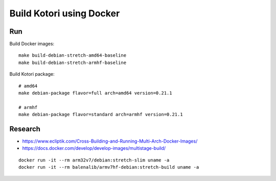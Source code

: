 #########################
Build Kotori using Docker
#########################

.. highlight:: bash


***
Run
***
Build Docker images::

    make build-debian-stretch-amd64-baseline
    make build-debian-stretch-armhf-baseline

Build Kotori package::

    # amd64
    make debian-package flavor=full arch=amd64 version=0.21.1

    # armhf
    make debian-package flavor=standard arch=armhf version=0.21.1


********
Research
********
- https://www.ecliptik.com/Cross-Building-and-Running-Multi-Arch-Docker-Images/
- https://docs.docker.com/develop/develop-images/multistage-build/

::

    docker run -it --rm arm32v7/debian:stretch-slim uname -a
    docker run -it --rm balenalib/armv7hf-debian:stretch-build uname -a
